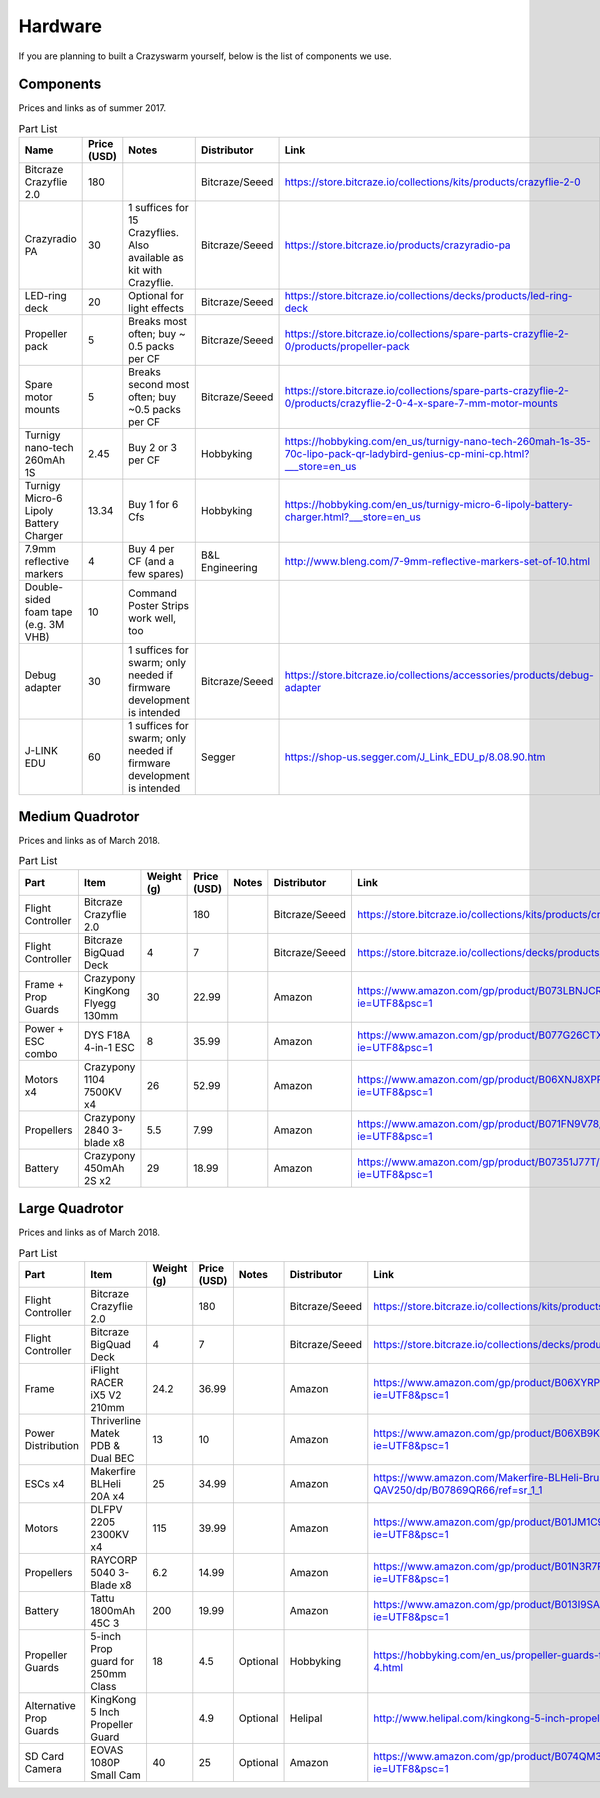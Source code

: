 Hardware
========

If you are planning to built a Crazyswarm yourself, below is the list of components we use.

Components
----------

Prices and links as of summer 2017.

.. csv-table:: Part List
   :header: "Name","Price (USD)","Notes","Distributor","Link"


   "Bitcraze Crazyflie 2.0",180,,"Bitcraze/Seeed","https://store.bitcraze.io/collections/kits/products/crazyflie-2-0"
   "Crazyradio PA",30,"1 suffices for 15 Crazyflies. Also available as kit with Crazyflie.","Bitcraze/Seeed","https://store.bitcraze.io/products/crazyradio-pa"
   "LED-ring deck",20,"Optional for light effects","Bitcraze/Seeed","https://store.bitcraze.io/collections/decks/products/led-ring-deck"
   "Propeller pack",5,"Breaks most often; buy ~ 0.5 packs per CF","Bitcraze/Seeed","https://store.bitcraze.io/collections/spare-parts-crazyflie-2-0/products/propeller-pack"
   "Spare motor mounts",5,"Breaks second most often; buy ~0.5 packs per CF","Bitcraze/Seeed","https://store.bitcraze.io/collections/spare-parts-crazyflie-2-0/products/crazyflie-2-0-4-x-spare-7-mm-motor-mounts"
   "Turnigy nano-tech 260mAh 1S",2.45,"Buy 2 or 3 per CF","Hobbyking","https://hobbyking.com/en_us/turnigy-nano-tech-260mah-1s-35-70c-lipo-pack-qr-ladybird-genius-cp-mini-cp.html?___store=en_us"
   "Turnigy Micro-6 Lipoly Battery Charger",13.34,"Buy 1 for 6 Cfs","Hobbyking","https://hobbyking.com/en_us/turnigy-micro-6-lipoly-battery-charger.html?___store=en_us"
   "7.9mm reflective markers",4,"Buy 4 per CF (and a few spares)","B&L Engineering","http://www.bleng.com/7-9mm-reflective-markers-set-of-10.html"
   "Double-sided foam tape (e.g. 3M VHB)",10,"Command Poster Strips work well, too",,
   "Debug adapter",30,"1 suffices for swarm; only needed if firmware development is intended","Bitcraze/Seeed","https://store.bitcraze.io/collections/accessories/products/debug-adapter"
   "J-LINK EDU",60,"1 suffices for swarm; only needed if firmware development is intended","Segger","https://shop-us.segger.com/J_Link_EDU_p/8.08.90.htm"


Medium Quadrotor
----------------

.. image:: medium.jpg

Prices and links as of March 2018.

.. csv-table:: Part List
   :header: "Part","Item","Weight (g)", "Price (USD)","Notes","Distributor","Link"


   "Flight Controller","Bitcraze Crazyflie 2.0",,180,,"Bitcraze/Seeed","https://store.bitcraze.io/collections/kits/products/crazyflie-2-0"
   "Flight Controller","Bitcraze BigQuad Deck",4,7,,"Bitcraze/Seeed","https://store.bitcraze.io/collections/decks/products/bigquad-deck"
   "Frame + Prop Guards","Crazypony KingKong Flyegg 130mm",30,22.99,,"Amazon","https://www.amazon.com/gp/product/B073LBNJCR/ref=oh_aui_detailpage_o06_s02?ie=UTF8&psc=1"
   "Power + ESC combo","DYS F18A 4-in-1 ESC",8,35.99,,"Amazon","https://www.amazon.com/gp/product/B077G26CTX/ref=oh_aui_detailpage_o06_s01?ie=UTF8&psc=1"
   "Motors x4", "Crazypony 1104 7500KV x4",26,52.99,,"Amazon","https://www.amazon.com/gp/product/B06XNJ8XPP/ref=oh_aui_detailpage_o06_s01?ie=UTF8&psc=1"
   "Propellers","Crazypony 2840 3-blade x8",5.5,7.99,,"Amazon","https://www.amazon.com/gp/product/B071FN9V78/ref=oh_aui_detailpage_o06_s00?ie=UTF8&psc=1"
   "Battery","Crazypony 450mAh 2S x2",29,18.99,,"Amazon","https://www.amazon.com/gp/product/B07351J77T/ref=oh_aui_detailpage_o02_s00?ie=UTF8&psc=1"


Large Quadrotor
----------------

.. image:: large.jpg

Prices and links as of March 2018.

.. csv-table:: Part List
   :header: "Part","Item","Weight (g)", "Price (USD)","Notes","Distributor","Link"


   "Flight Controller","Bitcraze Crazyflie 2.0",,180,,"Bitcraze/Seeed","https://store.bitcraze.io/collections/kits/products/crazyflie-2-0"
   "Flight Controller","Bitcraze BigQuad Deck",4,7,,"Bitcraze/Seeed","https://store.bitcraze.io/collections/decks/products/bigquad-deck"
   "Frame","iFlight RACER iX5 V2 210mm",24.2,36.99,,"Amazon","https://www.amazon.com/gp/product/B06XYRPQCD/ref=oh_aui_detailpage_o05_s01?ie=UTF8&psc=1"
   "Power Distribution","Thriverline Matek PDB & Dual BEC",13,10,,"Amazon","https://www.amazon.com/gp/product/B06XB9K9S8/ref=oh_aui_detailpage_o05_s02?ie=UTF8&psc=1"
   "ESCs x4","Makerfire BLHeli 20A x4",25,34.99,,"Amazon","https://www.amazon.com/Makerfire-BLHeli-Brushless-Controller-QAV250/dp/B07869QR66/ref=sr_1_1"
   "Motors","DLFPV 2205 2300KV x4",115,39.99,,"Amazon","https://www.amazon.com/gp/product/B01JM1C9GK/ref=od_aui_detailpages02?ie=UTF8&psc=1"
   "Propellers","RAYCORP 5040 3-Blade x8",6.2,14.99,,"Amazon","https://www.amazon.com/gp/product/B01N3R7RCI/ref=oh_aui_detailpage_o05_s02?ie=UTF8&psc=1"
   "Battery","Tattu 1800mAh 45C 3",200,19.99,,"Amazon","https://www.amazon.com/gp/product/B013I9SAHO/ref=oh_aui_detailpage_o05_s00?ie=UTF8&psc=1"
   "Propeller Guards","5-inch Prop guard for 250mm Class",18,4.5,"Optional","Hobbyking","https://hobbyking.com/en_us/propeller-guards-for-the-250-class-racer-5inch-set-of-4.html"
   "Alternative Prop Guards","KingKong 5 Inch Propeller Guard",,4.9,"Optional","Helipal","http://www.helipal.com/kingkong-5-inch-propeller-guard-black.html"
   "SD Card Camera","EOVAS 1080P Small Cam",40,25,"Optional","Amazon","https://www.amazon.com/gp/product/B074QM3JDP/ref=oh_aui_detailpage_o04_s00?ie=UTF8&psc=1"
